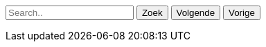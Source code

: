 // Dit is om zelf een zoek functie toe te kunnen voegen.
++++
<p id="searchParagraph">
  <input id="search-text" type="text" placeholder="Search.." name="search">
  <input class="ui-button" id="search-button" type="submit" value="Zoek" />
  <input class="ui-button" id="next-button" type="submit" value="Volgende" />
  <input class="ui-button" id="previous-button" type="submit" value="Vorige" />
</p>
<script src="../main/resources/js/search.js"></script>
++++